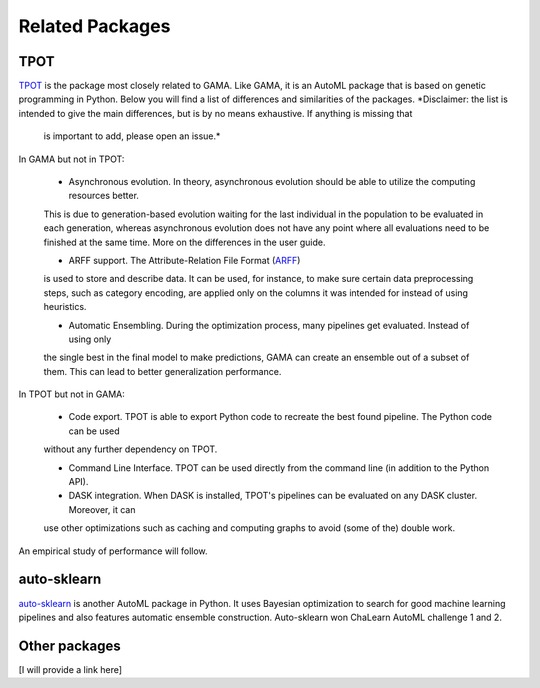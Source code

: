 Related Packages
----------------

TPOT
****
`TPOT <https://epistasislab.github.io/tpot/>`_ is the package most closely related to GAMA.
Like GAMA, it is an AutoML package that is based on genetic programming in Python.
Below you will find a list of differences and similarities of the packages.
*Disclaimer: the list is intended to give the main differences, but is by no means exhaustive. If anything is missing that
 is important to add, please open an issue.*

In GAMA but not in TPOT:

 * Asynchronous evolution. In theory, asynchronous evolution should be able to utilize the computing resources better.
 This is due to generation-based evolution waiting for the last individual in the population to be evaluated in each generation,
 whereas asynchronous evolution does not have any point where all evaluations need to be finished at the same time.
 More on the differences in the user guide.

 * ARFF support. The Attribute-Relation File Format (`ARFF <https://www.cs.waikato.ac.nz/ml/weka/arff.html>`_)
 is used to store and describe data. It can be used, for instance, to make sure certain data preprocessing steps,
 such as category encoding, are applied only on the columns it was intended for instead of using heuristics.

 * Automatic Ensembling. During the optimization process, many pipelines get evaluated. Instead of using only
 the single best in the final model to make predictions, GAMA can create an ensemble out of a subset of them.
 This can lead to better generalization performance.

In TPOT but not in GAMA:

 * Code export. TPOT is able to export Python code to recreate the best found pipeline. The Python code can be used
 without any further dependency on TPOT.

 * Command Line Interface. TPOT can be used directly from the command line (in addition to the Python API).

 * DASK integration. When DASK is installed, TPOT's pipelines can be evaluated on any DASK cluster. Moreover, it can
 use other optimizations such as caching and computing graphs to avoid (some of the) double work.

An empirical study of performance will follow.

auto-sklearn
************
`auto-sklearn <https://automl.github.io/auto-sklearn/stable/>`_ is another AutoML package in Python.
It uses Bayesian optimization to search for good machine learning pipelines and also features automatic ensemble construction.
Auto-sklearn won ChaLearn AutoML challenge 1 and 2.

Other packages
**************
[I will provide a link here]